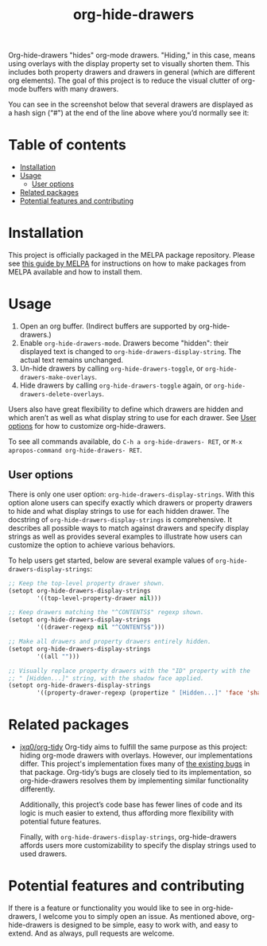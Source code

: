 # -*- eval: (org-make-toc-mode 1); -*-
#+title: org-hide-drawers

#  LocalWords:  toc

# MELPA badge
#+HTML: <a href="https://melpa.org/#/pdf-meta-edit"><img alt="MELPA" src="https://melpa.org/packages/org-hide-drawers-badge.svg"/></a>

Org-hide-drawers "hides" org-mode drawers. "Hiding," in this case, means using overlays with the display property set to visually shorten them. This includes both property drawers and drawers in general (which are different org elements). The goal of this project is to reduce the visual clutter of org-mode buffers with many drawers.

You can see in the screenshot below that several drawers are displayed as a hash sign (“#") at the end of the line above where you’d normally see it:
[[file:screenshots/screenshot_1.png]]

* Table of contents
:PROPERTIES:
:TOC:      :include all :force (nothing) :ignore (this) :local (nothing)
:END:

:CONTENTS:
- [[#installation][Installation]]
- [[#usage][Usage]]
  - [[#user-options][User options]]
- [[#related-packages][Related packages]]
- [[#potential-features-and-contributing][Potential features and contributing]]
:END:

* Installation
:PROPERTIES:
:CUSTOM_ID: installation
:END:

This project is officially packaged in the MELPA package repository. Please see [[https://melpa.org/#/getting-started][this guide by MELPA]] for instructions on how to make packages from MELPA available and how to install them.

* Usage
:PROPERTIES:
:CUSTOM_ID: usage
:END:

1. Open an org buffer.  (Indirect buffers are supported by org-hide-drawers.)
2. Enable ~org-hide-drawers-mode~.  Drawers become "hidden": their displayed text is changed to ~org-hide-drawers-display-string~. The actual text remains unchanged.
3. Un-hide drawers by calling ~org-hide-drawers-toggle~, or ~org-hide-drawers-make-overlays~.
4. Hide drawers by calling ~org-hide-drawers-toggle~ again, or ~org-hide-drawers-delete-overlays~.

Users also have great flexibility to define which drawers are hidden and which aren’t as well as what display string to use for each drawer. See [[#user-options][User options]] for how to customize org-hide-drawers.

To see all commands available, do =C-h a org-hide-drawers- RET=, or =M-x apropos-command org-hide-drawers- RET=.

** User options
:PROPERTIES:
:CUSTOM_ID: user-options
:END:

There is only one user option: ~org-hide-drawers-display-strings~. With this option alone users can specify exactly which drawers or property drawers to hide and what display strings to use for each hidden drawer. The docstring of ~org-hide-drawers-display-strings~ is comprehensive. It describes all possible ways to match against drawers and specify display strings as well as provides several examples to illustrate how users can customize the option to achieve various behaviors.

To help users get started, below are several example values of ~org-hide-drawers-display-strings~:
#+begin_src emacs-lisp
  ;; Keep the top-level property drawer shown.
  (setopt org-hide-drawers-display-strings
          '((top-level-property-drawer nil)))

  ;; Keep drawers matching the "^CONTENTS$" regexp shown.
  (setopt org-hide-drawers-display-strings
          '((drawer-regexp nil "^CONTENTS$")))

  ;; Make all drawers and property drawers entirely hidden.
  (setopt org-hide-drawers-display-strings
          '((all "")))

  ;; Visually replace property drawers with the "ID" property with the
  ;; " [Hidden...]" string, with the shadow face applied.
  (setopt org-hide-drawers-display-strings
          '((property-drawer-regexp (propertize " [Hidden...]" 'face 'shadow) "ID")))
#+end_src

* Related packages
:PROPERTIES:
:CUSTOM_ID: related-packages
:END:

+ [[https://github.com/jxq0/org-tidy][jxq0/org-tidy]]
  Org-tidy aims to fulfill the same purpose as this project: hiding org-mode drawers with overlays. However, our implementations differ. This project's implementation fixes many of [[https://github.com/jxq0/org-tidy/issues][the existing bugs]] in that package. Org-tidy’s bugs are closely tied to its implementation, so org-hide-drawers resolves them by implementing similar functionality differently.

  Additionally, this project’s code base has fewer lines of code and its logic is much easier to extend, thus affording more flexibility with potential future features.

  Finally, with ~org-hide-drawers-display-strings~, org-hide-drawers affords users more customizability to specify the display strings used to used drawers.

* Potential features and contributing
:PROPERTIES:
:CUSTOM_ID: potential-features-and-contributing
:END:

If there is a feature or functionality you would like to see in org-hide-drawers, I welcome you to simply open an issue. As mentioned above, org-hide-drawers is designed to be simple, easy to work with, and easy to extend. And as always, pull requests are welcome.

